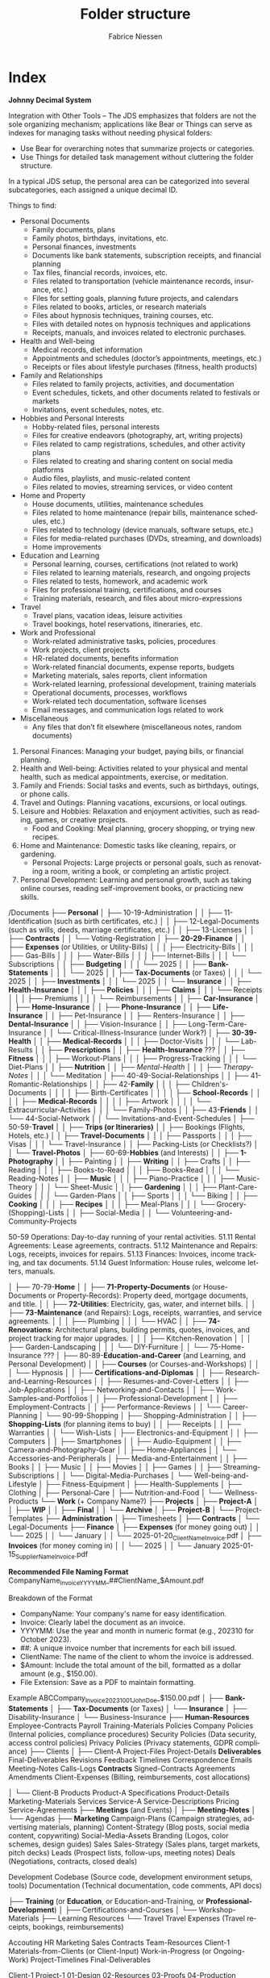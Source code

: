 #+TITLE:     Folder structure
#+AUTHOR:    Fabrice Niessen
#+EMAIL:     (concat "fniessen" at-sign "pirilampo.org")
#+DESCRIPTION:
#+KEYWORDS:  folder, directory, structure
#+LANGUAGE:  en
#+OPTIONS:   H:4 num:nil

* Index
:PROPERTIES:
:ID:       fafd0ce1-480b-405f-a3a7-c7caf1615e07
:END:

*Johnny Decimal System*

Integration with Other Tools -- The JDS emphasizes that folders are not the sole
organizing mechanism; applications like Bear or Things can serve as indexes for
managing tasks without needing physical folders:
- Use Bear for overarching notes that summarize projects or categories.
- Use Things for detailed task management without cluttering the folder structure.


In a typical JDS setup, the personal area can be categorized into several
subcategories, each assigned a unique decimal ID.


Things to find:
- Personal Documents
  + Family documents, plans
  + Family photos, birthdays, invitations, etc.
  + Personal finances, investments
  + Documents like bank statements, subscription receipts, and financial planning
  + Tax files, financial records, invoices, etc.
  + Files related to transportation (vehicle maintenance records, insurance, etc.)
  + Files for setting goals, planning future projects, and calendars
  + Files related to books, articles, or research materials
  + Files about hypnosis techniques, training courses, etc.
  + Files with detailed notes on hypnosis techniques and applications
  + Receipts, manuals, and invoices related to electronic purchases.
- Health and Well-being
  + Medical records, diet information
  + Appointments and schedules (doctor’s appointments, meetings, etc.)
  + Receipts or files about lifestyle purchases (fitness, health products)
- Family and Relationships
  + Files related to family projects, activities, and documentation
  + Event schedules, tickets, and other documents related to festivals or markets
  + Invitations, event schedules, notes, etc.
- Hobbies and Personal Interests
  + Hobby-related files, personal interests
  + Files for creative endeavors (photography, art, writing projects)
  + Files related to camp registrations, schedules, and other activity plans
  + Files related to creating and sharing content on social media platforms
  + Audio files, playlists, and music-related content
  + Files related to movies, streaming services, or video content
- Home and Property
  + House documents, utilities, maintenance schedules
  + Files related to home maintenance (repair bills, maintenance schedules, etc.)
  + Files related to technology (device manuals, software setups, etc.)
  + Files for media-related purchases (DVDs, streaming, and downloads)
  + Home improvements
- Education and Learning
  + Personal learning, courses, certifications (not related to work)
  + Files related to learning materials, research, and ongoing projects
  + Files related to tests, homework, and academic work
  + Files for professional training, certifications, and courses
  + Training materials, research, and files about micro-expressions
- Travel
  + Travel plans, vacation ideas, leisure activities
  + Travel bookings, hotel reservations, itineraries, etc.
- Work and Professional
  + Work-related administrative tasks, policies, procedures
  + Work projects, client projects
  + HR-related documents, benefits information
  + Work-related financial documents, expense reports, budgets
  + Marketing materials, sales reports, client information
  + Work-related learning, professional development, training materials
  + Operational documents, processes, workflows
  + Work-related tech documentation, software licenses
  + Email messages, and communication logs related to work
- Miscellaneous
  + Any files that don’t fit elsewhere (miscellaneous notes, random documents)


1. Personal Finances: Managing your budget, paying bills, or financial planning.
2. Health and Well-being: Activities related to your physical and mental health, such as medical appointments, exercise, or meditation.
3. Family and Friends: Social tasks and events, such as birthdays, outings, or phone calls.
4. Travel and Outings: Planning vacations, excursions, or local outings.
5. Leisure and Hobbies: Relaxation and enjoyment activities, such as reading, games, or creative projects.
   - Food and Cooking: Meal planning, grocery shopping, or trying new recipes.
6. Home and Maintenance: Domestic tasks like cleaning, repairs, or gardening.
   - Personal Projects: Large projects or personal goals, such as renovating a room, writing a book, or completing an artistic project.
7. Personal Development: Learning and personal growth, such as taking online courses, reading self-improvement books, or practicing new skills.


/Documents
├── *Personal*
│   ├── 10-19-Administration
│   │   ├── 11-Identification (such as birth certificates, etc.)
│   │   ├── 12-Legal-Documents (such as wills, deeds, marriage certificates, etc.)
│   │   ├── 13-Licenses
│   │   ├── *Contracts*
│   │   └── Voting-Registration
│   ├── *20-29-Finance*
│   │   ├── *Expenses* (or Utilities, or Utility-Bills)
│   │   │   ├── Electricity-Bills
│   │   │   ├── Gas-Bills
│   │   │   ├── Water-Bills
│   │   │   ├── Internet-Bills
│   │   │   └── Subscriptions
│   │   ├── *Budgeting*
│   │   │   └── 2025
│   │   ├── *Bank-Statements*
│   │   │   └── 2025
│   │   ├── *Tax-Documents* (or Taxes)
│   │   │   └── 2025
│   │   ├── *Investments*
│   │   │   └── 2025
│   │   └── *Insurance*
│   │       ├── *Health-Insurance*
│   │       │   ├── *Policies*
│   │       │   ├── *Claims*
│   │       │   └── Receipts
│   │       │       ├── Premiums
│   │       │       └── Reimbursements
│   │       ├── *Car-Insurance*
│   │       ├── *Home-Insurance*
│   │       ├── *Phone-Insurance*
│   │       ├── *Life-Insurance*
│   │       ├── Pet-Insurance
│   │       ├── Renters-Insurance
│   │       ├── *Dental-Insurance*
│   │       ├── Vision-Insurance
│   │       ├── Long-Term-Care-Insurance
│   │       └── Critical-Illness-Insurance (under Work?)
│   ├── *30-39-Health*
│   │   ├── *Medical-Records*
│   │   │   ├── Doctor-Visits
│   │   │   └── Lab-Results
│   │   ├── *Prescriptions*
│   │   ├── *Health-Insurance* ???
│   │   ├── *Fitness*
│   │   │   ├── Workout-Plans
│   │   │   ├── Progress-Tracking
│   │   │   └── Diet-Plans
│   │   ├── *Nutrition*
│   │   ├── /Mental-Health/
│   │   │   ├── /Therapy-Notes/
│   │   │   └── Meditation
│   ├── 40-49-Social-Relationships
│   │   ├── 41-Romantic-Relationships
│   │   ├── 42-*Family*
│   │   │   ├── Children's-Documents
│   │   │   │   ├── Birth-Certificates
│   │   │   │   ├── *School-Records*
│   │   │   │   ├── *Medical-Records*
│   │   │   │   ├── Artwork
│   │   │   │   └── Extracurricular-Activities
│   │   │   └── Family-Photos
│   │   ├── 43-*Friends*
│   │   └── 44-Social-Network
│   │       └── Invitations-and-Event-Schedules
│   ├── 50-59-*Travel*
│   │   ├── *Trips (or Itineraries)*
│   │   ├── Bookings (Flights, Hotels, etc.)
│   │   ├── *Travel-Documents*
│   │   │   ├── Passports
│   │   │   ├── Visas
│   │   │   └── Travel-Insurance
│   │   ├── Packing-Lists (or Checklists?)
│   │   └── *Travel-Photos*
│   ├── 60-69-*Hobbies* (and Interests)
│   │   ├── *1-Photography*
│   │   ├── Painting
│   │   ├── *Writing*
│   │   ├── Crafts
│   │   ├── Reading
│   │   │   ├── Books-to-Read
│   │   │   ├── Books-Read
│   │   │   └── Reading-Notes
│   │   ├── *Music*
│   │   │   ├── Piano-Practice
│   │   │   ├── Music-Theory
│   │   │   └── Sheet-Music
│   │   ├── *Gardening*
│   │   │   ├── Plant-Care-Guides
│   │   │   └── Garden-Plans
│   │   ├── Sports
│   │   │   └── Biking
│   │   ├── *Cooking*
│   │   │   ├── *Recipes*
│   │   │   ├── Meal-Plans
│   │   │   └── Grocery-(Shopping)-Lists
│   │   ├── Social-Media
│   │   └── Volunteering-and-Community-Projects

50-59 Operations: Day-to-day running of your rental activities.
    51.11 Rental Agreements: Lease agreements, contracts.
    51.12 Maintenance and Repairs: Logs, receipts, invoices for repairs.
    51.13 Finances: Invoices, income tracking, and tax documents.
    51.14 Guest Information: House rules, welcome letters, manuals.

│   ├── 70-79-*Home*
│   │   ├── *71-Property-Documents* (or House-Documents or Property-Records): Property deed, mortgage documents, and title.
│   │   ├── *72-Utilities*: Electricity, gas, water, and internet bills.
│   │   ├── *73-Maintenance* (and Repairs): Logs, receipts, warranties, and service agreements.
│   │   │   ├── Plumbing
│   │   │   └── HVAC
│   │   ├── *74-Renovations*: Architectural plans, building permits, quotes, invoices, and project tracking for major upgrades.
│   │   │   ├── Kitchen-Renovation
│   │   │   ├── Garden-Landscaping
│   │   │   └── DIY-Furniture
│   │   └── 75-Home-Insurance ???
│   ├── 80-89-*Education-and-Career* (and Learning, and Personal Development)
│   │   ├── *Courses* (or Courses-and-Workshops)
│   │   │   └── Hypnosis
│   │   ├── *Certifications-and-Diplomas*
│   │   ├── Research-and-Learning-Resources
│   │   ├── Resumes-and-Cover-Letters
│   │   ├── Job-Applications
│   │   ├── Networking-and-Contacts
│   │   ├── Work-Samples-and-Portfolios
│   │   ├── Professional-Development
│   │   ├── Employment-Contracts
│   │   ├── Performance-Reviews
│   │   └── Career-Planning
│   └── 90-99-Shopping
│       ├── Shopping-Administration
│       │   ├── *Shopping-Lists* (for planning items to buy)
│       │   ├── Receipts
│       │   ├── Warranties
│       │   └── Wish-Lists
│       ├── Electronics-and-Equipment
│       │   ├── Computers
│       │   ├── Smartphones
│       │   ├── Audio-Equipment
│       │   ├── Camera-and-Photography-Gear
│       │   ├── Home-Appliances
│       │   └── Accessories-and-Peripherals
│       ├── Media-and-Entertainment
│       │   ├── Books
│       │   ├── Music
│       │   ├── Movies
│       │   ├── Games
│       │   ├── Streaming-Subscriptions
│       │   └── Digital-Media-Purchases
│       └── Well-being-and-Lifestyle
│           ├── Fitness-Equipment
│           ├── Health-Supplements
│           ├── Clothing
│           ├── Personal-Care
│           ├── Nutrition-and-Food
│           └── Wellness-Products
└── *Work* (+ Company Name?)
    ├── *Projects*
    │   ├── *Project-A*
    │   │   ├── *WIP*
    │   │   ├── *Final*
    │   │   └── *Archive*
    │   ├── *Project-B*
    │   └── Project-Templates
    ├── *Administration*
    │   ├── Timesheets
    │   ├── *Contracts*
    │   └── Legal-Documents
    ├── *Finance*
    │   ├── *Expenses* (for money going out)
    │   │   └── 2025
    │   │       └── January
    │   │           └── 2025-01-20_ClientName_Invoice.pdf
    │   ├── *Invoices* (for money coming in)
    │   │   └── 2025
    │   │       └── January
                        2025-01-15_SupplierName_Invoice.pdf

                        *Recommended File Naming Format*
                        CompanyName_Invoice_YYYYMM_##ClientName_$Amount.pdf

                        Breakdown of the Format
                        - CompanyName: Your company's name for easy identification.
                        - Invoice: Clearly label the document as an invoice.
                        - YYYYMM: Use the year and month in numeric format (e.g., 202310 for October 2023).
                        - ##: A unique invoice number that increments for each bill issued.
                        - ClientName: The name of the client to whom the invoice is addressed.
                        - $Amount: Include the total amount of the bill, formatted as a dollar amount (e.g., $150.00).
                        - File Extension: Save as a PDF to maintain formatting.

                        Example
                        ABCCompany_Invoice_202310_01_JohnDoe_$150.00.pdf
    │   ├── *Bank-Statements*
    │   ├── *Tax-Documents* (or Taxes)
    │   └── *Insurance*
    │       ├── Disability-Insurance
    │       └── Business-Insurance
    ├── *Human-Resources*
             Employee-Contracts
             Payroll
             Training-Materials
         Policies
             Company Policies (Internal policies, compliance procedures)
             Security Policies (Data security, access control policies)
             Privacy Policies (Privacy statements, GDPR compliance)
    ├── Clients
    │   ├── Client-A
                 Project-Files
                 Project-Details
                 *Deliverables*
                     Final-Deliverables
                     Revisions
                     Feedback
                 Timelines
                 Correspondence
                     Emails
                     Meeting-Notes
                     Calls-Logs
                 *Contracts*
                     Signed-Contracts
                     Agreements
                     Amendments
                 Client-Expenses (Billing, reimbursements, cost allocations)

    │   └── Client-B
         Products
              Product-A
                  Specifications
                  Product-Details
                  Marketing-Materials
         Services
              Service-A
                  Service-Descriptions
                  Pricing
                  Service-Agreements
    ├── *Meetings* (and Events)
    │   ├── *Meeting-Notes*
    │   └── Agendas
    ├── *Marketing*
             Campaign-Plans (Campaign strategies, advertising materials, planning)
             Content-Strategy (Blog posts, social media content, copywriting)
             Social-Media-Assets
             Branding (Logos, color schemes, design guides)
         Sales
             Sales-Strategy (Sales plans, target markets, pitch decks)
             Leads (Prospect lists, follow-ups, meeting notes)
             Deals (Negotiations, contracts, closed deals)

Development
    Codebase (Source code, development environment setups, tools)
    Documentation (Technical documentation, code comments, API docs)


    ├── *Training* (or *Education*, or Education-and-Training, or *Professional-Development*)
    │   ├── Certifications-and-Courses
    │   └── Workshop-Materials
    ├── Learning Resources
    └── Travel
             Travel Expenses (Travel receipts, bookings, reimbursements)

    Accouting
    HR
    Marketing
    Sales
    Contracts
    Team-Resources
    Client-1
    Materials-from-Clients (or Client-Input)
    Work-in-Progress (or Ongoing-Work)
    Project-Timelines
    Final-Deliverables


    Client-1
        Project-1
            01-Design
            02-Resources
            03-Proofs
            04-Production

50-59: *Media*
   50-51: Photos
      50.01: Family Photos
      50.02: Travel Photos
      50.03: Events and Celebrations
   52-53: *Videos*
      52.01: Home Videos
      52.02: Travel Videos
      52.03: Event Recordings
   54-55: Music
      54.01: Music Collection
      54.02: Playlists
      54.03: Music Projects
   56-57: Movies and TV Shows
      56.01: Movie Collection
      56.02: TV Show Collection
      56.03: Watchlist
   58-59: Miscellaneous Media
      58.01: Podcasts
      58.02: Audiobooks
      58.03: Other Media Files

Some common conventions and best practices for folder naming in structures across operating systems that keep file and folder organization consistent and efficient:

The CamelCase convention capitalizes the first letter of each word in a folder or file name without spaces. For example: MyDocuments, ProjectFiles.
The snake_case convention uses lowercase letters and underscores (_) to separate words in folder or file names. For example: user_profile, product_catalog.
Similar to snake_case, kebab-case separates words with hyphens (-) instead of underscores. For example: user-profile, product-catalog.
The dot.notation separates words in folder or file names with dots (.) and is commonly used in web development to name files and directories related to packages or namespaces. For example: com.example.app, my_project.utilities.
Prefixes or suffixes can indicate the type or purpose of a folder or file. For example: src for source code or docs for documentation.
Version numbers can clarify projects with multiple versions or releases, for example: v1.0, v2.0, release-3.0.
Date-based or chronological systems organize files or folders chronologically. For example: 2023-09-01 for September 1, 2023, or 2023-09 for the entire month of September 2023.


* COTA Folder Structure

- Clients
  + Client A
    - Projects
    - Correspondence
    - Contracts
  + Client B
    - Projects
    - Correspondence
    - Contracts
  + Client C
    - Projects
    - Correspondence
    - Contracts
- Output
  + Products
  + Services
  + Deliverables
- Teams
  + Marketing
  + Sales
  + Development
  + Human Resources
- Administration
  + Policies
  + Procedures
  + Forms
  + IT Support
  + Expenses

* First-level folder names in GitHub projects

By using these folder names, developers ensure their projects follow
a predictable and standardized structure, making it easier for contributors to
navigate and understand the project:

- ~src/~
  + Contains the main *source code of the project*.
- ~docs/~
  + Includes *project documentation* such as guides, API references, or README
    files.
- ~tests/~ (or ~test/~)
  + Contains unit, integration, and/or end-to-end *tests*.
- ~build/~ (or ~dist~)
  + Used for build outputs or *compiled* artifacts.
  + Often ignored in version control (e.g., via .gitignore) if it's generated
    during the build process.
- ~assets/~ (or ~public~)
  + Stores *images, styles, fonts*, or other non-code resources used in the
    project.
- ~config/~
  + Stores *configuration files*.
- ~lib/~
  + Stores reusable libraries, utility functions, or *third-party code*.
- ~scripts/~
  + Houses *utility scripts* for tasks like deployment, data migration, or *build
    processes*.
- ~tools/~?

Some projects also include:

- ~bin/~
  + Holds *executable scripts* or *binary files*.
  + Often used for CLI tools or startup scripts.
- ~examples/~
  + Provides *sample code* or *usage examples*.
- ~env/~
  + Stores *environment-related files*, such as configuration files for different
    deployment environments (development, staging, production).
  + Often excluded from version control.
- ~data/~
  + Used for *datasets* or *input files* required by the application.
- ~logs/~
  + Holds *log files generated by the application* during its execution.
  + Often excluded from version control.
